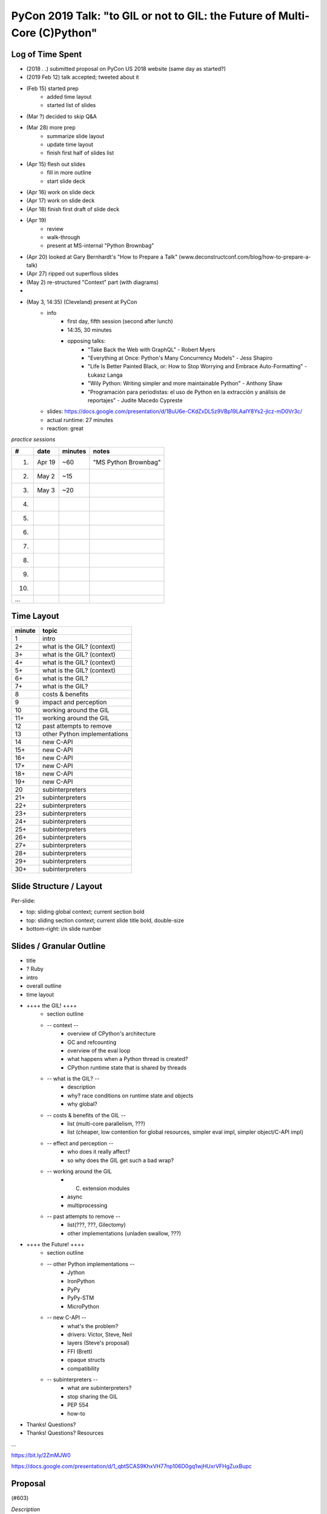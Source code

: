 PyCon 2019 Talk: "to GIL or not to GIL: the Future of Multi-Core (C)Python"
===========================================================================


Log of Time Spent
-----------------

* (2018 . .) submitted proposal on PyCon US 2018 website (same day as started?)
* (2019 Feb 12) talk accepted; tweeted about it
* (Feb 15) started prep
   * added time layout
   * started list of slides
* (Mar ?) decided to skip Q&A
* (Mar 28) more prep
   * summarize slide layout
   * update time layout
   * finish first half of slides list
* (Apr 15) flesh out slides
   * fill in more outline
   * start slide deck
* (Apr 16) work on slide deck
* (Apr 17) work on slide deck
* (Apr 18) finish first draft of slide deck
* (Apr 19)
   * review
   * walk-through
   * present at MS-internal "Python Brownbag"
* (Apr 20) looked at Gary Bernhardt's "How to Prepare a Talk" (www.deconstructconf.com/blog/how-to-prepare-a-talk)
* (Apr 27) ripped out superflous slides
* (May 2) re-structured "Context" part (with diagrams)
* 
* (May 3, 14:35) (Cleveland) present at PyCon
   * info
      * first day, fifth session (second after lunch)
      * 14:35, 30 minutes
      * opposing talks:
         * "Take Back the Web with GraphQL" - Robert Myers
         * "Everything at Once: Python's Many Concurrency Models" - Jess Shapiro
         * "Life Is Better Painted Black, or: How to Stop Worrying and Embrace Auto-Formatting" - Łukasz Langa
         * "Wily Python: Writing simpler and more maintainable Python" - Anthony Shaw
         * "Programación para periodistas: el uso de Python en la extracción y análisis de reportajes" - Judite Macedo Cypreste
   * slides:  https://docs.google.com/presentation/d/1BuU6e-CKdZxDL5z9VBp19LAaIY8Ys2-jlcz-mD0Vr3c/
   * actual runtime:  27 minutes
   * reaction:  great


*practice sessions*

==== ======== ========= ==========
 #     date    minutes    notes
==== ======== ========= ==========
 1.   Apr 19   ~60       "MS Python Brownbag"
 2.   May 2    ~15
 3.   May 3    ~20
 4.
 5.
 6.
 7.
 8.
 9.
10.
...
==== ======== ========= ==========


Time Layout
------------

======== ====================
 minute   topic
======== ====================
  1       intro
  2+      what is the GIL? (context)
  3+      what is the GIL? (context)
  4+      what is the GIL? (context)
  5+      what is the GIL? (context)
  6+      what is the GIL?
  7+      what is the GIL?
  8       costs & benefits
  9       impact and perception
 10       working around the GIL
 11+      working around the GIL
 12       past attempts to remove
 13       other Python implementations
 14       new C-API
 15+      new C-API
 16+      new C-API
 17+      new C-API
 18+      new C-API
 19+      new C-API
 20       subinterpreters
 21+      subinterpreters
 22+      subinterpreters
 23+      subinterpreters
 24+      subinterpreters
 25+      subinterpreters
 26+      subinterpreters
 27+      subinterpreters
 28+      subinterpreters
 29+      subinterpreters
 30+      subinterpreters
======== ====================


Slide Structure / Layout
--------------------------

Per-slide:

* top: sliding global context; current section bold
* top: sliding section context; current slide title bold, double-size
* bottom-right: i/n slide number


Slides / Granular Outline
--------------------------

* title
* ? Ruby
* intro
* overall outline
* time layout
* ++++ the GIL! ++++
   * section outline
   * -- context --
      * overview of CPython's architecture
      * GC and refcounting
      * overview of the eval loop
      * what happens when a Python thread is created?
      * CPython runtime state that is shared by threads
   * -- what is the GIL? --
      * description
      * why?  race conditions on runtime state and objects
      * why global?
   * -- costs & benefits of the GIL --
      * list (multi-core parallelism, ???)
      * list (cheaper, low contention for global resources, simpler eval impl, simpler object/C-API impl)
   * -- effect and perception --
      * who does it really affect?
      * so why does the GIL get such a bad wrap?
   * -- working around the GIL
      * (C) extension modules
      * async
      * multiprocessing
   * -- past attempts to remove --
      * list(???, ???, Gilectomy)
      * other implementations (unladen swallow, ???)
* ++++ the Future! ++++
   * section outline
   * -- other Python implementations --
      * Jython
      * IronPython
      * PyPy
      * PyPy-STM
      * MicroPython
   * -- new C-API --
      * what's the problem?
      * drivers:  Victor, Steve, Neil
      * layers (Steve's proposal)
      * FFI (Brett)
      * opaque structs
      * compatibility
   * -- subinterpreters --
      * what are subinterpreters?
      * stop sharing the GIL
      * PEP 554
      * how-to
* Thanks!  Questions?
* Thanks!  Questions?  Resources

...

https://bit.ly/2ZmMJW0

https://docs.google.com/presentation/d/1_qbtSCAS9KhxVH77np106D0gq1wjHUxrVFHgZuxBupc


Proposal
---------

(#603)

*Description*

Why come to yet another talk about CPython's GIL? [1] Sure, we'll spend a little time on what it is, who it affects (and doesn't), and how to work around it. However, what you want to come hear is what the future holds for the GIL.

We'll take most of the time talking about life after the GIL! Come see what recent developments and ongoing work will allow us to either circumvent the GIL and get rid of it, unlocking true multi-core capability in Python code.

[1] In case you don't know, the GIL is a global lock that prevents multi-core parallelism in pure Python code. It has a controversial place in the community. Look it up (or come to this talk)! 

*Audience*

This talk is aimed at a number of broad groups which encompass most of the community:

* those interested in threads and parallelism
* anyone who wants to know some of the latest trends in CPython core development
* C-extension authors (and CPython embedders)
* anyone who's heard about how the GIL is Python's downfall :)

I will keep the talk relatively high-level. The pace will be quick but motivated beginners will be able to follow along. This isn't just a rehash of old info so even advanced users will have plenty to consider (including during the first part, about the GIL). By the end of the talk everyone will have a better understanding of the GIL and know about upcoming tools (e.g. PEP 554) that will help make it irrelevant. 

*Outline*

A. the GIL
  1. what is the GIL? (1 min)
  2. costs of the GIL (1 min)
  3. benefits of the GIL (1 min)
  4. who does it really affect? (1 min)
  5. so why does the GIL get such a bad wrap? (1 min)
  6. working around the GIL: (C) extension modules (1 min)
  7. working around the GIL: async (1 min)
B. the future
  1. past attempts to get rid of the GIL (2 min)
  2. current attempts: subinterpreters (8 min)
  3. current attempts: new C-API (6 min)
  4. other Python implementations (2 min)

For a 45 minute talk I'd spend a few more minutes on A.6 and A.7 (giving practical examples), an extra 10 minutes on B.2 (with practical subinterpreters examples), and the remaining couple of minutes on B.3.

*Additional notes*

PEP 554 is pretty relevant to this talk (especially section II.b). If the PEP isn't accepted in time for PyCon then I'll put a module on the cheeseshop that does the same thing. (I can provide an advance copy privately if desired.)

Other notes about me:

* given 3 talks at past PyCons
* one of the few Python core developer working extensively on the CPython runtime
* gave related talk at 2018 Language Summit

For details on the overall project (related to subinterpreters), see https://github.com/ericsnowcurrently/multi-core-python.

FWIW, I favor my other proposal, #325 ("Subinterpreters and You!") over this one. However, I'd be glad to give either (or both). They do overlap a bit but the other one has a more practical (and focused) subject matter. 
